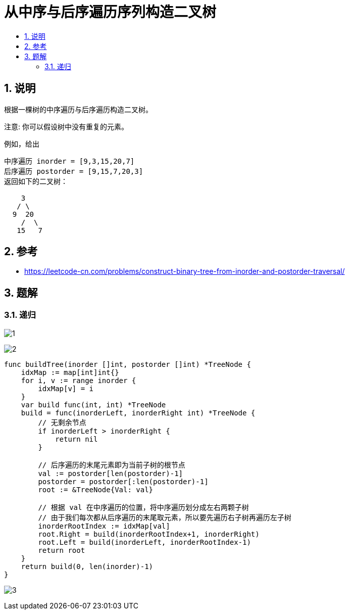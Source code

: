= 从中序与后序遍历序列构造二叉树
:toc:
:toclevels: 5
:toc-title:
:sectnums:

== 说明
根据一棵树的中序遍历与后序遍历构造二叉树。

注意:
你可以假设树中没有重复的元素。

例如，给出
```
中序遍历 inorder = [9,3,15,20,7]
后序遍历 postorder = [9,15,7,20,3]
返回如下的二叉树：

    3
   / \
  9  20
    /  \
   15   7

```

== 参考
- https://leetcode-cn.com/problems/construct-binary-tree-from-inorder-and-postorder-traversal/

== 题解
=== 递归
image:images/1.jpg[]

image:images/2.jpg[]

```go
func buildTree(inorder []int, postorder []int) *TreeNode {
    idxMap := map[int]int{}
    for i, v := range inorder {
        idxMap[v] = i
    }
    var build func(int, int) *TreeNode
    build = func(inorderLeft, inorderRight int) *TreeNode {
        // 无剩余节点
        if inorderLeft > inorderRight {
            return nil
        }

        // 后序遍历的末尾元素即为当前子树的根节点
        val := postorder[len(postorder)-1]
        postorder = postorder[:len(postorder)-1]
        root := &TreeNode{Val: val}

        // 根据 val 在中序遍历的位置，将中序遍历划分成左右两颗子树
        // 由于我们每次都从后序遍历的末尾取元素，所以要先遍历右子树再遍历左子树
        inorderRootIndex := idxMap[val]
        root.Right = build(inorderRootIndex+1, inorderRight)
        root.Left = build(inorderLeft, inorderRootIndex-1)
        return root
    }
    return build(0, len(inorder)-1)
}

```

image:images/3.jpg[]
